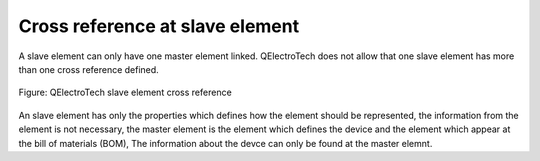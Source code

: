 .. _element/cross_reference/cross_reference_slave:

=================================
Cross reference at slave element
=================================

A slave element can only have one master element linked. QElectroTech does not allow that one slave element 
has more than one cross reference defined. 

.. figure:: ../../images//qet_element_slave_linked.png
   :align: center

   Figure: QElectroTech slave element cross reference

An slave element has only the properties which defines how the element should be represented, the information 
from the element is not necessary, the master element is the element which defines the device and the element 
which appear at the bill of materials (BOM), The information about the devce can only be found at the master 
elemnt. 